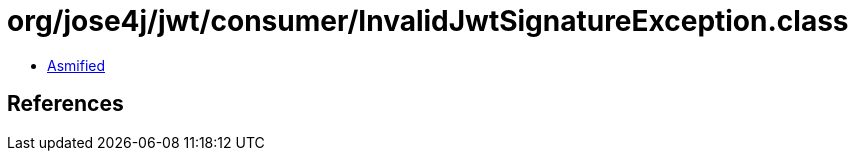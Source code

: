 = org/jose4j/jwt/consumer/InvalidJwtSignatureException.class

 - link:InvalidJwtSignatureException-asmified.java[Asmified]

== References

